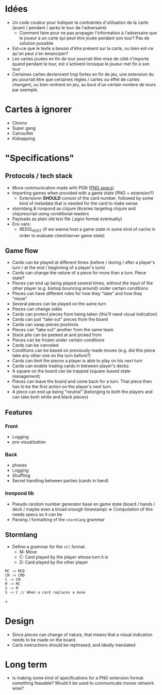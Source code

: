* Idées
+ Un  code couleur  pour indiquer la  contraintes d'utilisation  de la
  carte (avant / pendant / après le tour de l'adversaire)
  - Comment faire  pour ne  pas propager l'information  à l'adversaire
    que le joueur a un carte qui peut être jouée pendant son tour? Pas
    de solution possible
+ Est=ce que  le texte a besoin  d'être présent sur la  carte, ou bien
  est-ce qu'on peut s'en émanciper?
+   Les cartes  jouées  en fin  de  tour pourrait  être  mise de  côté
  n'importe quand pendant  le tour, est s'activent  lorssque le joueur
  met fin à son tour
+ Certaines cartes deviennent trop fortes en fin de jeu, une extension
  du  jeu pourrait  être que  certaines règles  / cartes  ou effet  de
  cartes  changent, ou  bien rentrent  en  jeu, au  bout d'un  certain
  nombre de tours par exemple.

* Cartes à ignorer
+ Chrono
+ Super gang
+ Camouflet
+ Kidnapping


* "Specifications"
** Protocols / tech stack
+ Move communication made with PGN ([[http://www.saremba.de/chessgml/standards/pgn/pgn-complete.htm#c20][PNG specs]])
+ Importing games when provided with a game state (PNG + extension?)
  - Extensionn *SHOULD* consist  of the card number,  followed by some
    kind of metadata that is needed for the card to make sense
+  stormlang  & ironpond  as clojure  libraries targeting  clojure and
  clojurescript using conditional readers
+ Payloads as plain old text file (.pgnx format eventually)
+ Env vars:
  + REDIS_HOST (if we wanna host a game state in some kind of cache in
    order to evaluate client/server game state)


** Game flow
+ Cards can  be played at different  times (before / during  / after a
  player's turn / at the end / beginning of a player's turn)
+ Cards can change  the nature of a piece for more  than a turn. Piece
  state?
+ Pieces can  end up being played several times,  without the input of
  the  other  player  (e.g.   bishop bouncing  around)  under  certain
  conditions
+ Pieces  can have different  rules for how  they "take" and  how they
  "move"
+ Several pieces can be played on the same turn
+ Pieces can change sides
+   Cards can  protect pieces  from being  taken (this'll  need visual
  indication)
+ Cards can just "take out" pieces from the board
+ Cards can swap pieces positions
+ Pieces can "take out" another from the same team
+ Stack pile can be peeked at and picked from
+ Pieces can be frozen under certain conditions
+ Cards can be canceled
+ Conditions  can be based  on previously  made moves (e.g.   did this
  piece take any other one on the turn before?)
+ Cards can limit the pieces a player is able to play on his next turn
+ Cards can enable trading cards in between player's decks
+ A square on the board can be trapped (square-based state management)
+ Pieces can leave the board and come back for a turn. That piece then
  has to be the first action on the player's next turn.
+ A  piece can end up  being "neutral" (belonging to  both the players
  and can take both white and black pieces)

** Features
*** Front
+ Logging
+ pre-visualization

*** Back
+ phases
+ Logging
+ Shuffling
+ Secret handling between parties (cards in hand)

*** Ironpond lib
+ Pseudo random number generator base en game state (board / hands / deck / maybe even a broad enough timestamp) => Computation of this needs specs so it can be
+ Parsing / formatting of the ~stormlang~ grammar

** Stormlang
+ Define a grammar for the ~stl~ format.
  - M: Move
  - C: Card played by the player whose turn it is
  - D: Card played by the other player

#+begin_src
MC -> MCD
CM -> CMD
C -> CM
M -> MC
S -> M
S -> C // When a card replaces a move
#+end_src>

* Design
+   Since pieces  can  change  of nature,  that  means  that a  visual
  indication needs to be made on the board.
+ Carts instructions should be rephrased, and ideally translated

* Long term
+ Is  making some kind  of specifications  for a PNG  extension format
  something feasable?  Would  it be used to  communicate moves network
  wise?
